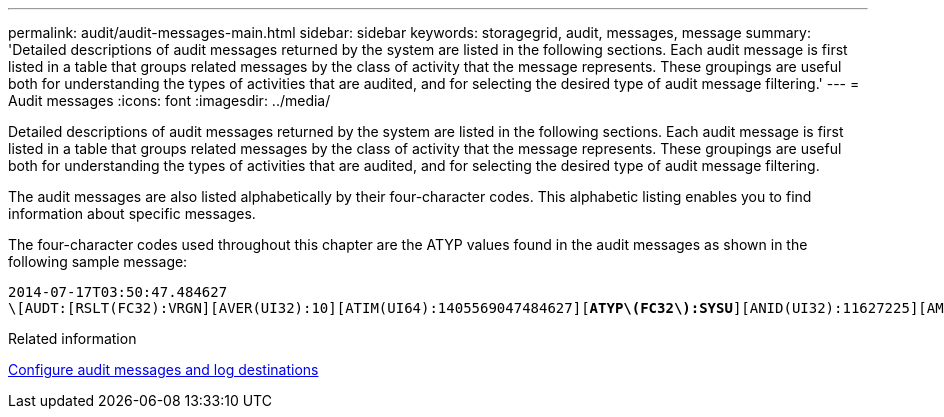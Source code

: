 ---
permalink: audit/audit-messages-main.html
sidebar: sidebar
keywords: storagegrid, audit, messages, message
summary: 'Detailed descriptions of audit messages returned by the system are listed in the following sections. Each audit message is first listed in a table that groups related messages by the class of activity that the message represents. These groupings are useful both for understanding the types of activities that are audited, and for selecting the desired type of audit message filtering.'
---
= Audit messages
:icons: font
:imagesdir: ../media/

[.lead]
Detailed descriptions of audit messages returned by the system are listed in the following sections. Each audit message is first listed in a table that groups related messages by the class of activity that the message represents. These groupings are useful both for understanding the types of activities that are audited, and for selecting the desired type of audit message filtering.

The audit messages are also listed alphabetically by their four-character codes. This alphabetic listing enables you to find information about specific messages.

The four-character codes used throughout this chapter are the ATYP values found in the audit messages as shown in the following sample message:

[source]
[subs="specialcharacters,quotes"]
----
2014-07-17T03:50:47.484627
\[AUDT:[RSLT(FC32):VRGN][AVER(UI32):10][ATIM(UI64):1405569047484627][*ATYP\(FC32\):SYSU*][ANID(UI32):11627225][AMID(FC32):ARNI][ATID(UI64):9445736326500603516]]
----

.Related information

xref:../monitor/configure-audit-messages.adoc[Configure audit messages and log destinations]